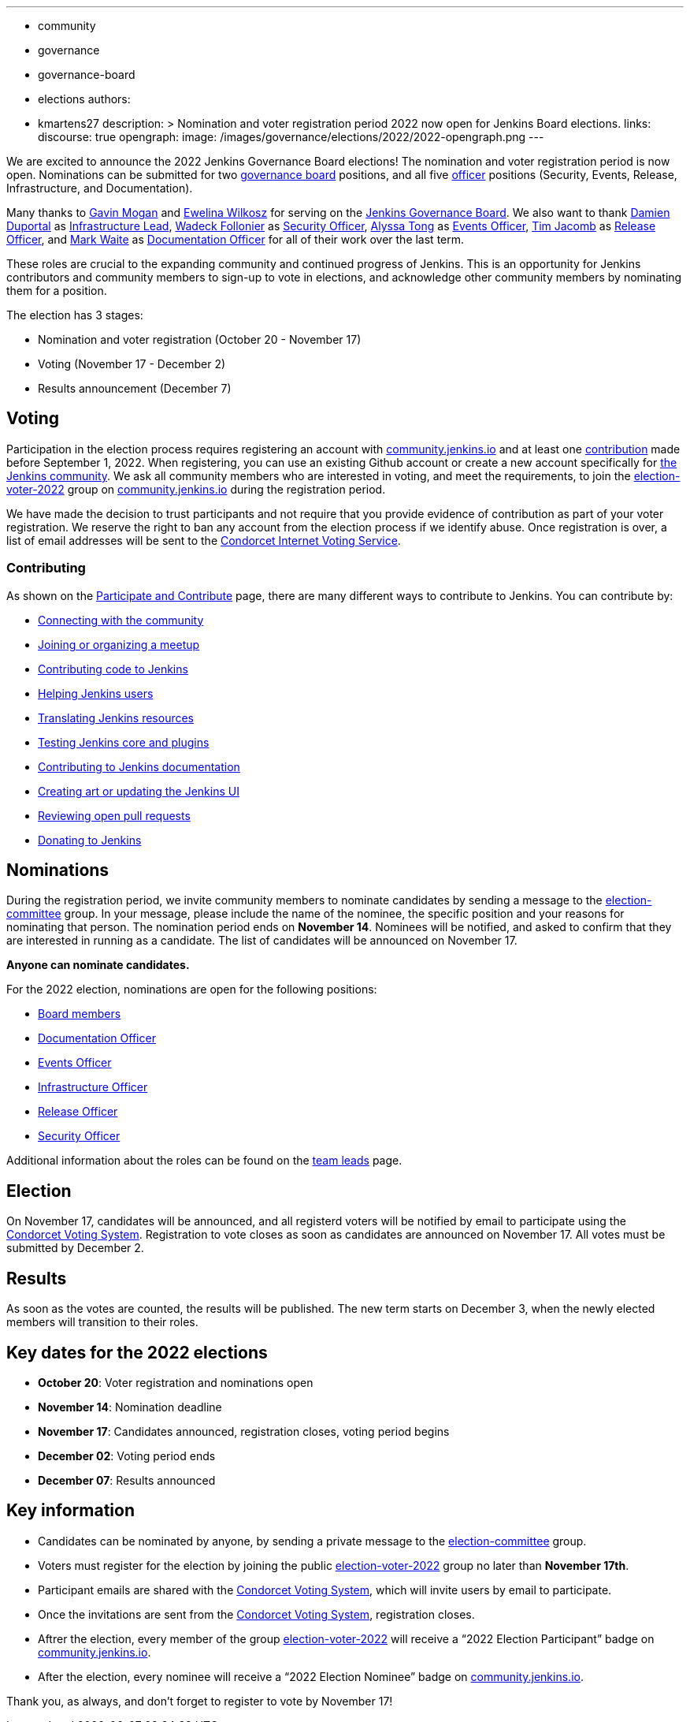 ---
:layout: post
:title: "Jenkins Board and Officer Elections 2022"
:tags:
- community
- governance
- governance-board
- elections
authors:
- kmartens27
description: >
    Nomination and voter registration period 2022 now open for Jenkins Board elections.
links:
  discourse: true
opengraph:
  image: /images/governance/elections/2022/2022-opengraph.png
---

We are excited to announce the 2022 Jenkins Governance Board elections!
The nomination and voter registration period is now open.
Nominations can be submitted for two link:/project/board[governance board] positions, and all five link:/project/team-leads/[officer] positions (Security, Events, Release, Infrastructure, and Documentation).

Many thanks to link:https://github.com/halkeye[Gavin Mogan] and link:https://github.com/ewelinawilkosz[Ewelina Wilkosz] for serving on the link:https://www.jenkins.io/project/board/[Jenkins Governance Board].
We also want to thank link:https://github.com/dduportal[Damien Duportal] as link:https://www.jenkins.io/project/team-leads/#infrastructure[Infrastructure Lead], link:https://github.com/wadeck[Wadeck Follonier] as link:https://www.jenkins.io/project/team-leads/#security[Security Officer], link:https://github.com/alyssat[Alyssa Tong] as link:https://www.jenkins.io/project/team-leads/#events[Events Officer], link:https://github.com/timja[Tim Jacomb] as link:https://www.jenkins.io/project/team-leads/#release[Release Officer], and link:https://github.com/MarkEWaite[Mark Waite] as link:https://www.jenkins.io/project/team-leads/#documentation[Documentation Officer] for all of their work over the last term. 

These roles are crucial to the expanding community and continued progress of Jenkins.
This is an opportunity for Jenkins contributors and community members to sign-up to vote in elections, and acknowledge other community members by nominating them for a position.

The election has 3 stages:

* Nomination and voter registration (October 20 - November 17)
* Voting (November 17 - December 2)
* Results announcement (December 7)

== Voting

Participation in the election process requires registering an account with link:https://community.jenkins.io[community.jenkins.io] and at least one <<contributing,contribution>> made before September 1, 2022.
When registering, you can use an existing Github account or create a new account specifically for link:https://community.jenkins.io[the Jenkins community].
We ask all community members who are interested in voting, and meet the requirements, to join the link:https://community.jenkins.io/g/election-voter-2022[election-voter-2022] group on link:https://community.jenkins.io[community.jenkins.io] during the registration period.

We have made the decision to trust participants and not require that you provide evidence of contribution as part of your voter registration.
We reserve the right to ban any account from the election process if we identify abuse.
Once registration is over, a list of email addresses will be sent to the link:https://civs.cs.cornell.edu[Condorcet Internet Voting Service].

=== Contributing

As shown on the link:/participate/[Participate and Contribute] page, there are many different ways to contribute to Jenkins. You can contribute by:

* link:https://www.jenkins.io/participate/connect/[Connecting with the community]
* link:https://www.jenkins.io/participate/meet/[Joining or organizing a meetup]
* link:https://www.jenkins.io/participate/code/[Contributing code to Jenkins]
* link:https://www.jenkins.io/participate/help/[Helping Jenkins users]
* link:https://www.jenkins.io/doc/developer/internationalization/[Translating Jenkins resources]
* link:https://www.jenkins.io/participate/test/[Testing Jenkins core and plugins]
* link:https://www.jenkins.io/participate/document/[Contributing to Jenkins documentation]
* link:https://www.jenkins.io/participate/design/[Creating art or updating the Jenkins UI]
* link:https://www.jenkins.io/participate/review-changes/[Reviewing open pull requests]
* link:https://www.jenkins.io/donate/[Donating to Jenkins]


== Nominations

During the registration period, we invite community members to nominate candidates by sending a message to the link:https://community.jenkins.io/g/election-committee[election-committee] group.
In your message, please include the name of the nominee, the specific position and your reasons for nominating that person.
The nomination period ends on *November 14*.
Nominees will be notified, and asked to confirm that they are interested in running as a candidate.
The list of candidates will be announced on November 17.

*Anyone can nominate candidates.*

For the 2022 election, nominations are open for the following positions:

* link:/project/governance/#governance-board[Board members]
* link:/project/team-leads/#documentation[Documentation Officer]
* link:/project/team-leads/#events[Events Officer]
* link:/project/team-leads/#infrastructure[Infrastructure Officer]
* link:/project/team-leads/#release[Release Officer]
* link:/project/team-leads/#security[Security Officer]

Additional information about the roles can be found on the link:/project/team-leads/[team leads] page.

== Election

On November 17, candidates will be announced, and all registerd voters will be notified by email to participate using the link:https://civs.cs.cornell.edu[Condorcet Voting System].
Registration to vote closes as soon as candidates are announced on November 17.
All votes must be submitted by December 2.

== Results

As soon as the votes are counted, the results will be published.
The new term starts on December 3, when the newly elected members will transition to their roles.

== Key dates for the 2022 elections

* *October 20*: Voter registration and nominations open
* *November 14*: Nomination deadline
* *November 17*: Candidates announced, registration closes, voting period begins
* *December 02*: Voting period ends
* *December 07*: Results announced

== Key information

* Candidates can be nominated by anyone, by sending a private message to the link:https://community.jenkins.io/g/election-committee[election-committee] group.
* Voters must register for the election by joining the public link:https://community.jenkins.io/g/election-voter-2022[election-voter-2022] group no later than *November 17th*.
* Participant emails are shared with the link:https://civs.cs.cornell.edu[Condorcet Voting System], which will invite users by email to participate.
* Once the invitations are sent from the link:https://civs.cs.cornell.edu[Condorcet Voting System], registration closes.
* Aftrer the election, every member of the group link:https://community.jenkins.io/g/election-voter-2022[election-voter-2022] will receive a “2022 Election Participant” badge on link:https://community.jenkins.io[community.jenkins.io].
* After the election, every nominee will receive a “2022 Election Nominee” badge on link:https://community.jenkins.io[community.jenkins.io].

Thank you, as always, and don't forget to register to vote by November 17!
